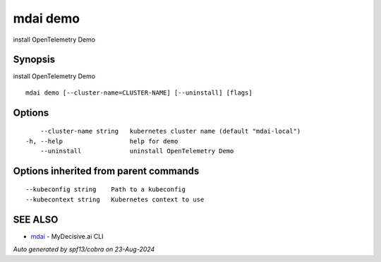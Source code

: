 .. _mdai_demo:

mdai demo
---------

install OpenTelemetry Demo

Synopsis
~~~~~~~~


install OpenTelemetry Demo

::

  mdai demo [--cluster-name=CLUSTER-NAME] [--uninstall] [flags]

Options
~~~~~~~

::

      --cluster-name string   kubernetes cluster name (default "mdai-local")
  -h, --help                  help for demo
      --uninstall             uninstall OpenTelemetry Demo

Options inherited from parent commands
~~~~~~~~~~~~~~~~~~~~~~~~~~~~~~~~~~~~~~

::

      --kubeconfig string    Path to a kubeconfig
      --kubecontext string   Kubernetes context to use

SEE ALSO
~~~~~~~~

* `mdai <mdai.rst>`_ 	 - MyDecisive.ai CLI

*Auto generated by spf13/cobra on 23-Aug-2024*

